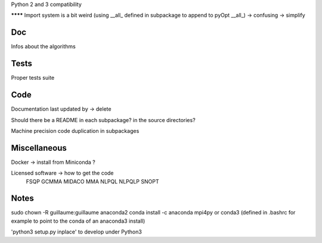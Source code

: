 
Python 2 and 3 compatibility

******** Import system is a bit weird (using __all_ defined in subpackage to append to pyOpt __all_) -> confusing -> simplify

Doc
---

Infos about the algorithms

Tests
-----

Proper tests suite


Code
----

Documentation last updated by -> delete

Should there be a README in each subpackage? in the source directories?

Machine precision code duplication in subpackages

Miscellaneous
-------------

Docker -> install from Miniconda ?

Licensed software -> how to get the code
    FSQP
    GCMMA
    MIDACO
    MMA
    NLPQL
    NLPQLP
    SNOPT

Notes
-----

sudo chown -R guillaume:guillaume anaconda2
conda install -c anaconda mpi4py
or
conda3 (defined in .bashrc for example to point to the conda of an anaconda3 install)

'python3 setup.py inplace' to develop under Python3